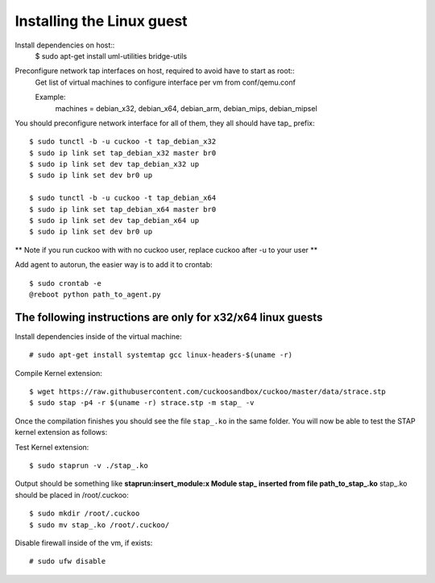 ==========================
Installing the Linux guest
==========================

Install dependencies on host::
    $ sudo apt-get install uml-utilities bridge-utils

Preconfigure network tap interfaces on host, required to avoid have to start as root::
    Get list of virtual machines to configure interface per vm from conf/qemu.conf

    Example:
        machines = debian_x32, debian_x64, debian_arm, debian_mips, debian_mipsel

You should preconfigure network interface for all of them, they all should have tap_ prefix::

    $ sudo tunctl -b -u cuckoo -t tap_debian_x32
    $ sudo ip link set tap_debian_x32 master br0
    $ sudo ip link set dev tap_debian_x32 up
    $ sudo ip link set dev br0 up

    $ sudo tunctl -b -u cuckoo -t tap_debian_x64
    $ sudo ip link set tap_debian_x64 master br0
    $ sudo ip link set dev tap_debian_x64 up
    $ sudo ip link set dev br0 up

** Note if you run cuckoo with with no cuckoo user, replace cuckoo after -u to your user **

Add agent to autorun, the easier way is to add it to crontab::

    $ sudo crontab -e
    @reboot python path_to_agent.py

The following instructions are only for x32/x64 linux guests
============================================================

Install dependencies inside of the virtual machine::

    # sudo apt-get install systemtap gcc linux-headers-$(uname -r)

Compile Kernel extension::

    $ wget https://raw.githubusercontent.com/cuckoosandbox/cuckoo/master/data/strace.stp
    $ sudo stap -p4 -r $(uname -r) strace.stp -m stap_ -v

Once the compilation finishes you should see the file ``stap_.ko`` in the same
folder. You will now be able to test the STAP kernel extension as follows::

Test Kernel extension::

    $ sudo staprun -v ./stap_.ko

Output should be something like **staprun:insert_module:x Module stap_ inserted from file path_to_stap_.ko**
stap_.ko should be placed in /root/.cuckoo::

    $ sudo mkdir /root/.cuckoo
    $ sudo mv stap_.ko /root/.cuckoo/


Disable firewall inside of the vm, if exists::

    # sudo ufw disable
